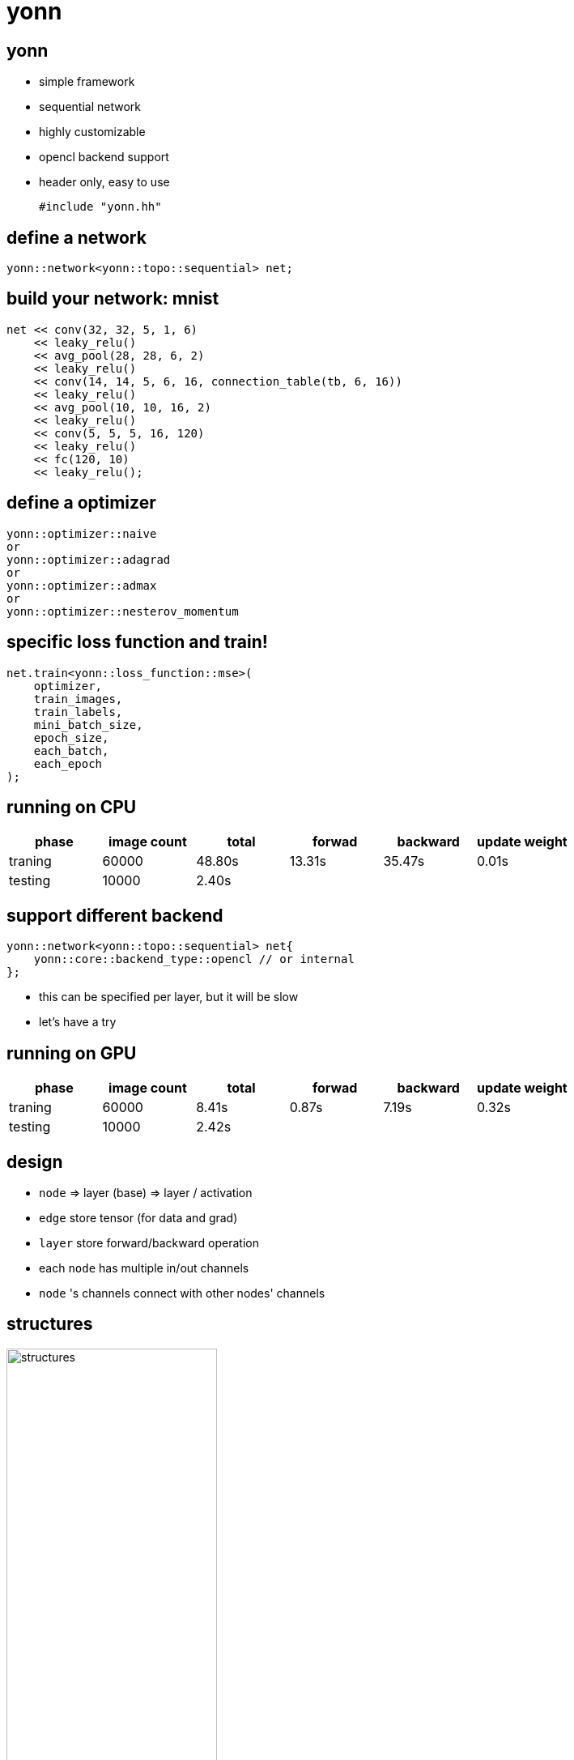 = yonn
:source-highlighter: highlightjs
// :revealjs_theme: beige
:revealjs_theme: night
// :revealjs_theme: simple
:customcss: style.css

== yonn

[%step]
* simple framework
* sequential network
* highly customizable
* opencl backend support
* header only, easy to use
+
[source, c++]
----
#include "yonn.hh"
----

== define a network

[source, c++]
----
yonn::network<yonn::topo::sequential> net;
----

[transition-speed=fast, %notitle]
== build your network: mnist

[source, c++]
----
net << conv(32, 32, 5, 1, 6)
    << leaky_relu()
    << avg_pool(28, 28, 6, 2)
    << leaky_relu()
    << conv(14, 14, 5, 6, 16, connection_table(tb, 6, 16))
    << leaky_relu()
    << avg_pool(10, 10, 16, 2)
    << leaky_relu()
    << conv(5, 5, 5, 16, 120)
    << leaky_relu()
    << fc(120, 10)
    << leaky_relu();
----

== define a optimizer
[source, c++]
----
yonn::optimizer::naive
or
yonn::optimizer::adagrad
or
yonn::optimizer::admax
or
yonn::optimizer::nesterov_momentum
----

== specific loss function and train!
[source, c++]
----
net.train<yonn::loss_function::mse>(
    optimizer,
    train_images,
    train_labels,
    mini_batch_size,
    epoch_size,
    each_batch,
    each_epoch
);
----

== running on CPU

[cols="^.^, ^.^, ^.^, ^.^, ^.^, ^.^", options="header", caption="tims in s"]
|====
| phase   | image count | total  | forwad | backward | update weight
| traning | 60000       | 48.80s | 13.31s | 35.47s   | 0.01s
| testing | 10000       | 2.40s  |        |          |
|====

== support different backend

[source, c++]
----
yonn::network<yonn::topo::sequential> net{
    yonn::core::backend_type::opencl // or internal
};
----

[%step]
* this can be specified per layer, but it will be slow
* let's have a try

== running on GPU

[cols="^.^, ^.^, ^.^, ^.^, ^.^, ^.^", options="header", caption="tims in s"]
|====
| phase   | image count | total | forwad | backward | update weight
| traning | 60000       | 8.41s | 0.87s  | 7.19s    | 0.32s
| testing | 10000       | 2.42s |        |          |
|====

== design

* `node` => layer (base) =>  layer / activation
* `edge` store tensor (for data and grad)
* `layer` store forward/backward operation
* each `node` has multiple in/out channels
* `node` 's channels connect with other nodes' channels

== structures

image::figures/structures.jpg[width="55%"]

== code of line

----
..........................................................................
 Language       Files        Lines         Code     Comments       Blanks
..........................................................................
 C++                6          669          493           62          114
 C++ Header        44         6019         4750          321          948
 Makefile           6          270          210           30           30
..........................................................................
 Total             56         6958         5453          413         1092
..........................................................................
----

== optimizing a opencl kernel

=== for instance

averaging pooling layer's backward operation on weight

=== why avg_pool has weight?

ok, we add `weight` and `bias` to it, which gives us around 5% acc.

=== naive

[%step]
* to calc:
+
[source, c++]
----
dw[depth] = sum(sample, out_height, out_weight)
----
+
* parallelizing on depth (which is small)

=== atomic add?

[%step]
* opencl kernel dont directly support floating-point number atomic

=== local mem

    dw[depth] = sum(sample, out_height, out_weight)

[%step]
* create a local memory to store above 3 dims
* and `get_local_id(0) == 0` sum it up
* and copy to global mem
* but wait, opencl kernel cannot create a dynamic allocated local mem

=== local mem

[source, c++]
----
using bk_dw_type = cl::make_kernel<
    int, int, int, int, int, int, int, int, int, int,
    cl::Buffer&, cl::Buffer&, cl::Buffer&, cl::LocalSpaceArg
>;

cl::LocalSpaceArg local_mem = cl::Local(sizeof(value_type) * group_size);
----

[%step]
* after apply this optimization, gained 2x boost

// [background-transition=none]
== Idioms / Practice

[%step]
* static polymorphsim
* curiously recurring template pattern
* `std::any` and `std::variant<>`
* test-driven
* good tools, e.g. `valgrind`

== TODOs

a lot of TODOs ...

